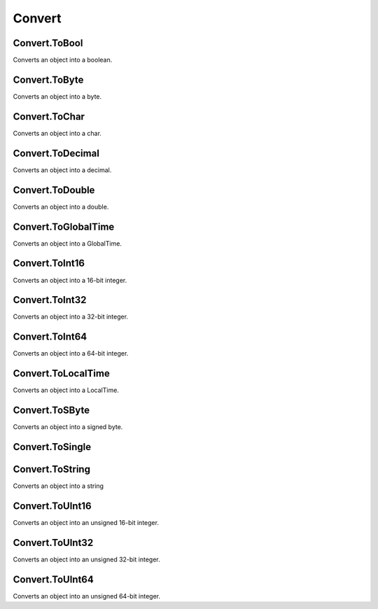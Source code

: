 Convert
==========

Convert.ToBool
----------------------
Converts an object into a boolean.

Convert.ToByte
----------------------
Converts an object into a byte.

Convert.ToChar
----------------------
Converts an object into a char.

Convert.ToDecimal
----------------------
Converts an object into a decimal.

Convert.ToDouble
----------------------
Converts an object into a double.

Convert.ToGlobalTime
----------------------
Converts an object into a GlobalTime.

Convert.ToInt16
----------------------
Converts an object into a 16-bit integer.

Convert.ToInt32
----------------------
Converts an object into a 32-bit integer.

Convert.ToInt64
----------------------
Converts an object into a 64-bit integer.

Convert.ToLocalTime
----------------------
Converts an object into a LocalTime.

Convert.ToSByte
----------------------
Converts an object into a signed byte.

Convert.ToSingle
----------------------

Convert.ToString
----------------------

Converts an object into a string

Convert.ToUInt16
----------------------
Converts an object into an unsigned 16-bit integer.

Convert.ToUInt32
----------------------
Converts an object into an unsigned 32-bit integer.

Convert.ToUInt64
----------------------
Converts an object into an unsigned 64-bit integer.
